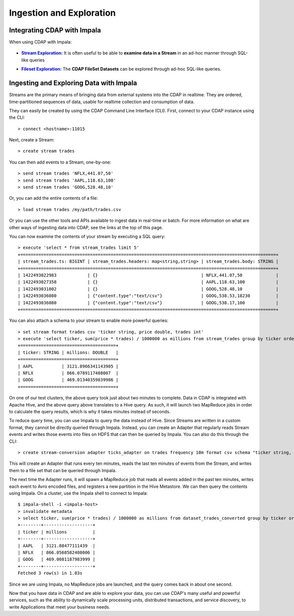 .. meta::
    :author: Cask Data, Inc.
    :copyright: Copyright © 2015 Cask Data, Inc.

.. _cloudera-ingesting:

==================================================
Ingestion and Exploration
==================================================

.. _integrations-impala:

Integrating CDAP with Impala
============================

When using CDAP with Impala:

  .. |adapters| replace:: **CDAP Adapters:**
  .. _adapters: ../../../developers-manual/advanced/adapters.html

  .. - |adapters|_ **Stream-conversion** and **custom adapter** types


.. |stream| replace:: **Stream Exploration:**
.. _stream: ../../../developers-manual/data-exploration/streams.html

- |stream|_ It is often useful to be able to **examine data in a Stream** in an ad-hoc manner through SQL-like queries


.. |fileset| replace:: **Fileset Exploration:**
.. _fileset: ../../../developers-manual/data-exploration/filesets.html

- |fileset|_ The **CDAP FileSet Datasets** can be explored through ad-hoc SQL-like queries.


Ingesting and Exploring Data with Impala
===========================================

Streams are the primary means of bringing data from external systems into the CDAP in
realtime. They are ordered, time-partitioned sequences of data, usable for realtime
collection and consumption of data.

They can easily be created by using the CDAP Command Line Interface (CLI).
First, connect to your CDAP instance using the CLI::

  > connect <hostname>:11015

Next, create a Stream::

  > create stream trades

You can then add events to a Stream, one-by-one::

  > send stream trades 'NFLX,441.07,50'
  > send stream trades 'AAPL,118.63,100'
  > send stream trades 'GOOG,528.48,10'

Or, you can add the entire contents of a file::

  > load stream trades /my/path/trades.csv

Or you can use the other tools and APIs available to ingest data in real-time or batch.
For more information on what are other ways of ingesting data into CDAP, see the links at
the top of this page.

You can now examine the contents of your stream by executing a SQL query::

  > execute 'select * from stream_trades limit 5'
  +===================================================================================================+
  | stream_trades.ts: BIGINT | stream_trades.headers: map<string,string> | stream_trades.body: STRING |
  +===================================================================================================+
  | 1422493022983            | {}                                        | NFLX,441.07,50             |
  | 1422493027358            | {}                                        | AAPL,118.63,100            |
  | 1422493031802            | {}                                        | GOOG,528.48,10             |
  | 1422493036080            | {"content.type":"text/csv"}               | GOOG,538.53,18230          |
  | 1422493036080            | {"content.type":"text/csv"}               | GOOG,538.17,100            |
  +===================================================================================================+

You can also attach a schema to your stream to enable more powerful queries::

  > set stream format trades csv 'ticker string, price double, trades int'
  > execute 'select ticker, sum(price * trades) / 1000000 as millions from stream_trades group by ticker order by millions desc'
  +=====================================+
  | ticker: STRING | millions: DOUBLE   |
  +=====================================+
  | AAPL           | 3121.8966341143905 |
  | NFLX           | 866.0789117408007  |
  | GOOG           | 469.01340359839986 |
  +=====================================+

On one of our test clusters, the above query took just about two minutes to complete.
Data in CDAP is integrated with Apache Hive, and the above query above translates to a Hive query.
As such, it will launch two MapReduce jobs in order to calculate the query results, which
is why it takes minutes instead of seconds. 

To reduce query time, you can use Impala to query the data instead of Hive. Since Streams
are written in a custom format, they cannot be directly queried through Impala. Instead,
you can create an Adapter that regularly reads Stream events and writes those events into
files on HDFS that can then be queried by Impala. You can also do this through the CLI::

  > create stream-conversion adapter ticks_adapter on trades frequency 10m format csv schema "ticker string, price double, trades int"

This will create an Adapter that runs every ten minutes, reads the last ten minutes of
events from the Stream, and writes them to a file set that can be queried through Impala.

The next time the Adapter runs, it will spawn a MapReduce job that reads all events added
in the past ten minutes, writes each event to Avro encoded files, and registers a new
partition in the Hive Metastore. We can then query the contents using Impala. On a
cluster, use the Impala shell to connect to Impala::

  $ impala-shell -i <impala-host>
  > invalidate metadata
  > select ticker, sum(price * trades) / 1000000 as millions from dataset_trades_converted group by ticker order by millions desc
  +--------+-------------------+
  | ticker | millions          |
  +--------+-------------------+
  | AAPL   | 3121.88477111439  |
  | NFLX   | 866.0568582408006 |
  | GOOG   | 469.0081187983999 |
  +--------+-------------------+
  Fetched 3 row(s) in 1.03s

Since we are using Impala, no MapReduce jobs are launched, and the query comes back in
about one second.

Now that you have data in CDAP and are able to explore your data, you can use CDAP's many
useful and powerful services, such as the ability to dynamically scale processing units,
distributed transactions, and service discovery, to write Applications that meet your
business needs.
